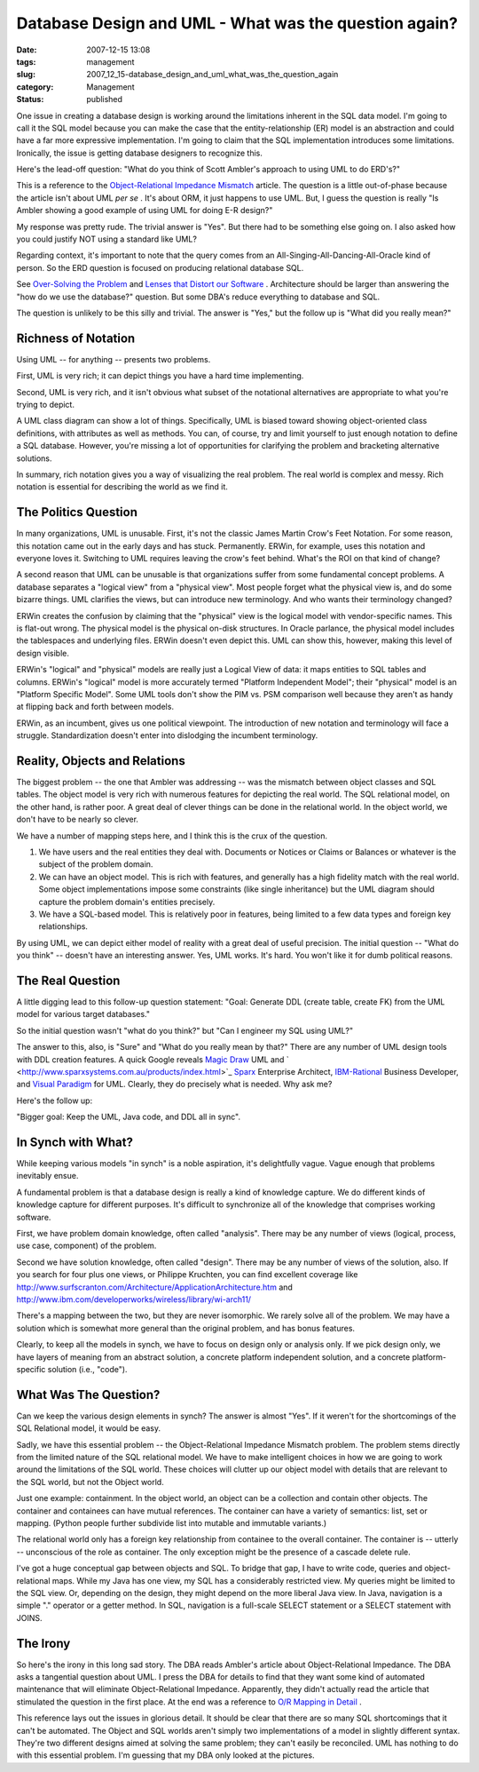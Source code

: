 Database Design and UML - What was the question again?
======================================================

:date: 2007-12-15 13:08
:tags: management
:slug: 2007_12_15-database_design_and_uml_what_was_the_question_again
:category: Management
:status: published








One issue in creating a database design is working around the limitations inherent in the SQL data model.  I'm going to call it the SQL model because you can make the case that the entity-relationship (ER) model is an abstraction and could have a far more expressive implementation.  I'm going to claim that the SQL implementation introduces some limitations.  Ironically, the issue is getting database designers to recognize this. 


Here's the lead-off question: "What do you think of Scott Ambler's approach to using UML to do ERD's?" 

This is a reference to the 
`Object-Relational Impedance Mismatch  <http://www.agiledata.org/essays/impedanceMismatch.html>`_
article.  The question is a little out-of-phase because the article isn't about UML 
*per se* .  It's about ORM, it just happens to use UML.  But, I guess the question is really "Is Ambler showing a good example of using UML for doing E-R design?"



My response was pretty rude.  The trivial answer is "Yes".  But there had to be something else going on.  I also asked how you could justify NOT using a standard like UML? 



Regarding context, it's important to note that the query comes from an All-Singing-All-Dancing-All-Oracle kind of person.  So the ERD question is focused on producing relational database SQL.   


See 
`Over-Solving the Problem  <{filename}/blog/2006/06/2006_06_20-over_solving_the_problem_or_when_your_architect_is_a_dba.rst>`_
and 
`Lenses that Distort our Software <{filename}/blog/2007/11/2007_11_03-lenses_that_distort_our_software_flat_files_relational_databases_batch_processing.rst>`_ .  Architecture should be larger than answering the "how do we use the database?" question.  But some DBA's reduce everything to database and SQL.


The question is unlikely to be this silly and trivial.  The answer is "Yes," but the follow up is "What did you really mean?" 

Richness of Notation
--------------------


Using UML -- for anything -- presents two problems. 


First, UML is very rich; it can depict things you have a hard time implementing. 


Second, UML is very rich, and it isn't obvious what subset of the notational alternatives are appropriate to what you're trying to depict. 



A UML class diagram can show a lot of things.  Specifically, UML is biased toward showing object-oriented class definitions, with attributes as well as methods.  You can, of course, try and limit yourself to just enough notation to define a SQL database.  However, you're missing a lot of opportunities for clarifying the problem and bracketing alternative solutions. 


In summary, rich notation gives you a way of visualizing the real problem.  The real world is complex and messy.  Rich notation is essential for describing the world as we find it.   

The Politics Question
---------------------


In many organizations, UML is unusable.  First, it's not the classic James Martin Crow's Feet Notation.  For some reason, this notation came out in the early days and has stuck.  Permanently.  ERWin, for example, uses this notation and everyone loves it.  Switching to UML requires leaving the crow's feet behind.  What's the ROI on that kind of change?


A second reason that UML can be unusable is that organizations suffer from some fundamental concept problems.  A database separates a "logical view" from a "physical view".  Most people forget what the physical view is, and do some bizarre things.  UML clarifies the views, but can introduce new terminology.  And who wants their terminology changed? 




ERWin creates the confusion by claiming that the "physical" view is the logical model with vendor-specific names.  This is flat-out wrong.  The physical model is the physical on-disk structures.  In Oracle parlance, the physical model includes the tablespaces and underlying files.  ERWin doesn't even depict this.  UML can show this, however, making this level of design visible. 


ERWin's "logical" and "physical" models are really just a Logical View of data: it maps entities to SQL tables and columns.  ERWin's "logical" model is more accurately termed "Platform Independent Model"; their "physical" model is an "Platform Specific Model".  Some UML tools don't show the PIM vs. PSM comparison well because they aren't as handy at flipping back and forth between models. 


ERWin, as an incumbent, gives us one political viewpoint.  The introduction of new notation and terminology will face a struggle.  Standardization doesn't enter into dislodging the incumbent terminology. 



Reality, Objects and Relations
------------------------------


The biggest problem -- the one that Ambler was addressing -- was the mismatch between object classes and SQL tables.  The object model is very rich with numerous features for depicting the real world.  The SQL relational model, on the other hand, is rather poor.  A great deal of clever things can be done in the relational world.  In the object world, we don't have to be nearly so clever. 



We have a number of mapping steps here, and I think this is the crux of the question. 


1.  We have users and the real entities they deal with.  Documents or Notices or    Claims or Balances or whatever is the subject of the problem domain. 


2.  We can have an object model.  This is rich with features, and generally has a high fidelity match with the real world.  Some object implementations impose some constraints (like single inheritance) but the UML diagram should capture the problem domain's entities precisely.  


3.  We have a SQL-based model.  This is relatively poor in features, being limited to a few data types and foreign key relationships.   



By using UML, we can depict either model of reality with a great deal of useful precision.   The initial question -- "What do you think" -- doesn't have an interesting answer.  Yes, UML works.  It's hard.  You won't like it for dumb political reasons.   



The Real Question
-----------------


A little digging lead to this follow-up question statement:  "Goal: Generate DDL (create table, create FK) from the UML model for various target databases."

So the initial question wasn't "what do you think?" but "Can I engineer my SQL using UML?" 


The answer to this, also, is "Sure" and "What do you really mean by that?"  There are any number of UML design tools with DDL creation features.  A quick Google reveals 
`Magic Draw <http://www.magicdraw.com/>`_
UML and ` <http://www.sparxsystems.com.au/products/index.html>`_ `Sparx  <http://www.sparxsystems.com.au/>`_
Enterprise Architect, 
`IBM-Rational  <http://www.ibm.com/developerworks/rational/library/07/1002_vasudevamurthy/index.html>`_
Business Developer, and `Visual Paradigm  <http://www.visual-paradigm.com/>`_
for UML.  Clearly, they do precisely what is needed.  Why ask me? 




Here's the follow up: 

"Bigger goal: Keep the UML, Java code, and DDL all in sync".


In Synch with What?
-------------------



While keeping various models "in synch" is a noble aspiration, it's delightfully vague.  Vague enough that problems inevitably ensue. 



A fundamental problem is that a database design is really a kind of knowledge capture.  We do different kinds of knowledge capture for different purposes.  It's difficult to synchronize all of the knowledge that comprises working software. 



First, we have problem domain knowledge, often called "analysis".  There may be any number of views (logical, process, use case, component) of the problem. 


Second we have solution knowledge, often called "design".  There may be any number of views of the solution, also.  If you search for four plus one views, or Philippe Kruchten, you can find excellent coverage like 
http://www.surfscranton.com/Architecture/ApplicationArchitecture.htm
and http://www.ibm.com/developerworks/wireless/library/wi-arch11/


There's a mapping between the two, but they are never isomorphic.  We rarely solve all of the problem.  We may have a solution which is somewhat more general than the original problem, and has bonus features.   



Clearly, to keep all the models in synch, we have to focus on design only or analysis only.  If we pick design only, we have layers of meaning from an abstract solution, a concrete platform independent solution, and a concrete platform-specific solution (i.e., "code"). 


What Was The Question?
----------------------


Can we keep the various design elements in synch?  The answer is almost "Yes".  If it weren't for the shortcomings of the SQL Relational model, it would be easy. 




Sadly, we have this essential problem -- the Object-Relational Impedance Mismatch problem.  The problem stems directly from the limited nature of the SQL relational model.  We have to make intelligent choices in how we are going to work around the limitations of the SQL world.  These choices will clutter up our object model with details that are relevant to the SQL world, but not the Object world. 




Just one example: containment.  In the object world, an object can be a collection and contain other objects.  The container and containees can have mutual references.  The container can have a variety of semantics: list, set or mapping.  (Python people further subdivide list into mutable and immutable variants.)   




The relational world only has a foreign key relationship from containee to the overall container.  The container is -- utterly -- unconscious of the role as container.  The only exception might be the presence of a cascade delete rule. 




I've got a huge conceptual gap between objects and SQL.  To bridge that gap, I have to write code, queries and object-relational maps.  While my Java has one view, my SQL has a considerably restricted view.  My queries might be limited to the SQL view.  Or, depending on the design, they might depend on the more liberal Java view.  In Java, navigation is a simple "." operator or a getter method.  In SQL, navigation is a full-scale SELECT statement or a SELECT statement with JOINS. 




The Irony
---------


So here's the irony in this long sad story.  The DBA reads Ambler's article about Object-Relational Impedance.  The DBA asks a tangential question about UML.  I press the DBA for details to find that they want some kind of automated maintenance that will eliminate Object-Relational Impedance.  Apparently, they didn't actually read the article that stimulated the question in the first place.  At the end was a reference to 
`O/R Mapping in Detail <http://www.agiledata.org/essays/mappingObjects.html>`_ .


This reference lays out the issues in glorious detail.  It should be clear that there are so many SQL shortcomings that it can't be automated.  The Object and SQL worlds aren't simply two implementations of a model in slightly different syntax.  They're two different designs aimed at solving the same problem; they can't easily be reconciled.  UML has nothing to do with this essential problem.  I'm guessing that my DBA only looked at the pictures. 






